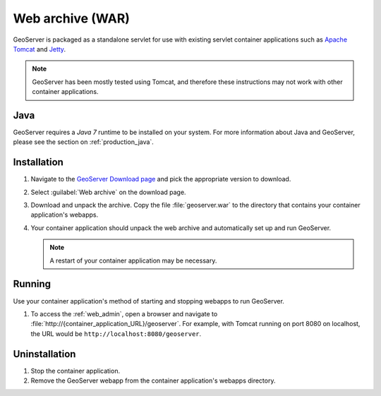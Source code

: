 .. _installation_war:

Web archive (WAR)
=================

GeoServer is packaged as a standalone servlet for use with existing servlet container applications such as `Apache Tomcat <http://tomcat.apache.org/>`_ and `Jetty <https://jetty.mortbay.com/>`_.

.. note:: GeoServer has been mostly tested using Tomcat, and therefore these instructions may not work with other container applications.

Java
----

GeoServer requires a *Java 7* runtime to be installed on your system. For more information about Java and GeoServer, please see the section on :ref:`production_java`.
 
Installation
------------

#. Navigate to the `GeoServer Download page <http://geoserver.org/download>`_ and pick the appropriate version to download.

#. Select :guilabel:`Web archive` on the download page.

#. Download and unpack the archive.  Copy the file :file:`geoserver.war` to the directory that contains your container application's webapps.

#. Your container application should unpack the web archive and automatically set up and run GeoServer.

   .. note:: A restart of your container application may be necessary.

Running
-------

Use your container application's method of starting and stopping webapps to run GeoServer.

#. To access the :ref:`web_admin`, open a browser and navigate to :file:`http://{container_application_URL}/geoserver`.  For example, with Tomcat running on port 8080 on localhost, the URL would be ``http://localhost:8080/geoserver``.

Uninstallation
--------------

#. Stop the container application.

#. Remove the GeoServer webapp from the container application's webapps directory.